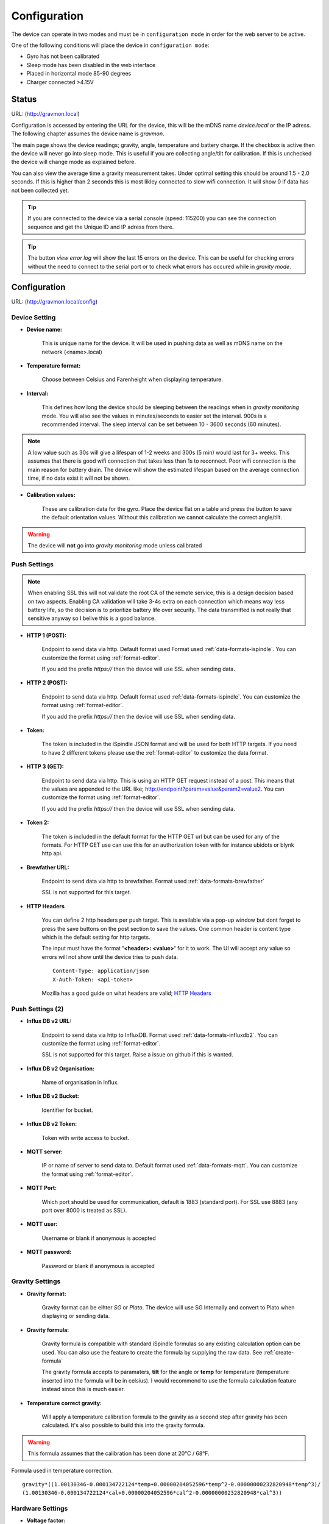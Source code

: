 .. _setting-up-device:

Configuration
#############

The device can operate in two modes and must be in ``configuration mode`` in order for the web server to be active.

One of the following conditions will place the device in ``configuration mode``:

- Gyro has not been calibrated
- Sleep mode has been disabled in the web interface
- Placed in horizontal mode 85-90 degrees
- Charger connected >4.15V


Status 
======

URL: (http://gravmon.local)

.. image:: images/index.png
  :width: 800
  :alt: Index page

Configuration is accessed by entering the URL for the device, this will be the mDNS name *device.local* or the IP adress. The following chapter assumes the device name is *gravmon*.

The main page shows the device readings; gravity, angle, temperature and battery charge. If the checkbox is active then the device will never go into sleep mode. This is useful if 
you are collecting angle/tilt for calibration. If this is unchecked the device will change mode as explained before.

You can also view the average time a gravity measurement takes. Under optimal setting this should be around 1.5 - 2.0 seconds. If this is higher than 2 seconds this is most likley connected to slow wifi 
connection. It will show 0 if data has not been collected yet.

.. tip::

   If you are connected to the device via a serial console (speed: 115200) you can see the connection sequence and get the Unique ID and IP adress from there. 

.. tip::

   The button `view error log` will show the last 15 errors on the device. This can be useful for checking errors without
   the need to connect to the serial port or to check what errors has occured while in `gravity mode`.


Configuration 
=============

URL: (http://gravmon.local/config)

Device Setting
++++++++++++++

.. image:: images/config1.png
  :width: 800
  :alt: Device Settings

* **Device name:** 

   This is unique name for the device. It will be used in pushing data as well as mDNS name on the network (<name>.local)

* **Temperature format:** 

   Choose between Celsius and Farenheight when displaying temperature. 

* **Interval:** 

   This defines how long the device should be sleeping between the readings when in `gravity monitoring` mode. You will also see 
   the values in minutes/seconds to easier set the interval. 900s is a recommended interval.  The sleep interval can 
   be set between 10 - 3600 seconds (60 minutes). 

.. note::

   A low value such as 30s will give a lifespan of 1-2 weeks and 300s (5 min) would last for 3+ weeks. This assumes that 
   there is good wifi connection that takes less than 1s to reconnect. Poor wifi connection is the main reason for battery drain. 
   The device will show the estimated lifespan based on the average connection time, if no data exist it will not be shown.
   

* **Calibration values:** 

   These are calibration data for the gyro. Place the device flat on a table and press the button to save the default orientation values. Without this calibration we cannot calculate the correct angle/tilt.

.. warning::

   The device will **not** go into `gravity monitoring` mode unless calibrated

Push Settings
+++++++++++++

.. image:: images/config2.png
  :width: 800
  :alt: Push Settings

.. note::

   When enabling SSL this will not validate the root CA of the remote service, this is a design decision based on two aspects. Enabling CA validation will take 3-4s extra on each connection which means way less 
   battery life, so the decision is to prioritize battery life over security. The data transmitted is not really that sensitive anyway so I belive this is a good balance.

* **HTTP 1 (POST):**

   Endpoint to send data via http. Default format used Format used :ref:`data-formats-ispindle`. You can customize the format using :ref:`format-editor`.

   If you add the prefix `https://` then the device will use SSL when sending data.

* **HTTP 2 (POST):**

   Endpoint to send data via http. Default format used :ref:`data-formats-ispindle`. You can customize the format using :ref:`format-editor`.

   If you add the prefix `https://` then the device will use SSL when sending data. 

* **Token:**

   The token is included in the iSpindle JSON format and will be used for both HTTP targets. If you 
   need to have 2 different tokens please use the :ref:`format-editor` to customize the data format. 

* **HTTP 3 (GET):**

   Endpoint to send data via http. This is using an HTTP GET request instead of a post. This means that the values are appended to the URL like; http://endpoint?param=value&param2=value2. You can customize the format using :ref:`format-editor`.

   If you add the prefix `https://` then the device will use SSL when sending data. 

* **Token 2:**

   The token is included in the default format for the HTTP GET url but can be used for any of the formats. For HTTP GET use can use this for an authorization token with for instance ubidots or blynk http api. 

* **Brewfather URL:**

   Endpoint to send data via http to brewfather. Format used :ref:`data-formats-brewfather`

   SSL is not supported for this target.

* **HTTP Headers**

   .. image:: images/config-popup1.png
      :width: 300
      :alt: HTTP Headers

   You can define 2 http headers per push target. This is available via a pop-up window but dont forget
   to press the save buttons on the post section to save the values. One common header is content type which is the 
   default setting for http targets.

   The input must have the format **'<header>: <value>'** for it to work. The UI will accept any value so errors 
   will not show until the device tries to push data.


   ::
      
      Content-Type: application/json
      X-Auth-Token: <api-token>


   Mozilla has a good guide on what headers are valid; `HTTP Headers <https://developer.mozilla.org/en-US/docs/Web/HTTP/Headers>`_ 


Push Settings (2)
+++++++++++++++++

.. image:: images/config2b.png
  :width: 800
  :alt: Push Settings

* **Influx DB v2 URL:**

   Endpoint to send data via http to InfluxDB. Format used :ref:`data-formats-influxdb2`. You can customize the format using :ref:`format-editor`.

   SSL is not supported for this target. Raise a issue on github if this is wanted.

* **Influx DB v2 Organisation:**

   Name of organisation in Influx.

* **Influx DB v2 Bucket:**

   Identifier for bucket.

* **Influx DB v2 Token:**

   Token with write access to bucket.

* **MQTT server:**

   IP or name of server to send data to. Default format used :ref:`data-formats-mqtt`. You can customize the format using :ref:`format-editor`.

* **MQTT Port:**

   Which port should be used for communication, default is 1883 (standard port). For SSL use 8883 (any port over 8000 is treated as SSL). 

* **MQTT user:**

   Username or blank if anonymous is accepted

* **MQTT password:**

   Password or blank if anonymous is accepted
   

Gravity Settings
++++++++++++++++

.. image:: images/config3.png
  :width: 800
  :alt: Gravity Settings

* **Gravity format:**

   Gravity format can be eihter `SG` or `Plato`. The device will use SG Internally and convert to Plato when displaying or sending data.

* **Gravity formula:**

   Gravity formula is compatible with standard iSpindle formulas so any existing calculation option can be used. You can also use 
   the feature to create the formula by supplying the raw data. See :ref:`create-formula`

   The gravity formula accepts to paramaters, **tilt** for the angle or **temp** for temperature (temperature inserted into the formula 
   will be in celsius). I would recommend to use the formula calculation feature instead since this is much easier.

* **Temperature correct gravity:**

   Will apply a temperature calibration formula to the gravity as a second step after gravity has been calculated. It's also possible to 
   build this into the gravity formula.

.. warning::
   This formula assumes that the calibration has been done at 20°C / 68°F.

Formula used in temperature correction. 

::

   gravity*((1.00130346-0.000134722124*temp+0.00000204052596*temp^2-0.00000000232820948*temp^3)/
   (1.00130346-0.000134722124*cal+0.00000204052596*cal^2-0.00000000232820948*cal^3))


Hardware Settings
+++++++++++++++++

.. image:: images/config4.png
  :width: 800
  :alt: Hardware Settings

* **Voltage factor:**

   Factor used to calcualate the battery voltage. If you get a too low/high voltage you can adjust this value.

* **Temperature correction:**

   This value will be added to the temperature reading (negative value will reduce temperature reading). This is applied
   when the device starts. So changing this will not take affect until the device is restarted.

* **Gyro Temperature:**

   Enable this feature will use the temp sensor i the gyro instead of the DS18B20, the benefit is shorter run time and
   longer battery life (this is an experimental feature). The value used is the first temperature reading from when the 
   device is activated, since the gyro should be cool this is reflecting the surronding temperature. After it has 
   been running the value would be totally off.  

* **Bluetooth: (Only ESP32)**

   If the build is using an ESP32 then you can send data over BLE, simulating a Tilt device. Choose the color that you want the device to simulate.

* **OTA URL:**

   Should point to a URL where the firmware.bin file + version.json file are located. For an ESP32 target the firmware should be named firmware32.bin.

   For the OTA to work, place the following files (version.json + firmware.bin) at the location that you pointed out in OTA URL. If the version number in the json file is newer than in the 
   code the update will be done during startup.

   If you have the previx `https://` then the device will use secure transfer without CA validation.

   Example; OTA URL (don't forget trailing dash), the name of the file should be firmware.bin

.. code-block::

   http://192.168.1.1/firmware/gravmon/
   https://192.168.1.1/firmware/gravmon/


